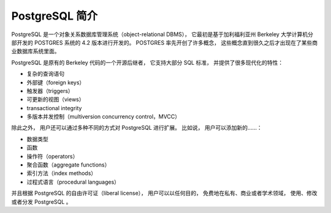 PostgreSQL 简介
==========================

..
    PostgreSQL is an object-relational database management system (ORDBMS) based on POSTGRES, Version 4.2,
    developed at the University of California at Berkeley Computer Science Department. 
    POSTGRES pioneered many concepts 
    that only became available in some commercial database systems much later.

PostgreSQL 是一个对象关系数据库管理系统（object-relational DBMS），
它最初是基于加利福利亚州 Berkeley 大学计算机分部开发的 POSTGRES 系统的 4.2 版本进行开发的。
POSTGRES 率先开创了许多概念，
这些概念直到很久之后才出现在了某些商业数据库系统里面。

..
    PostgreSQL is an open-source descendant of this original Berkeley code. 
    It supports a large part of the SQL standard and offers many modern features:

PostgreSQL 是原有的 Berkeley 代码的一个开源后继者，
它支持大部分 SQL 标准，
并提供了很多现代化的特性：

..
    complex queries
    foreign keys
    triggers
    updatable views
    transactional integrity
    multiversion concurrency control

- 复杂的查询语句

- 外部键（foreign keys）

- 触发器（triggers）

- 可更新的视图（views）

- transactional integrity

- 多版本并发控制（multiversion concurrency control，MVCC）

..
    Also, PostgreSQL can be extended by the user in many ways, for example by adding new

除此之外，
用户还可以通过多种不同的方式对 PostgreSQL 进行扩展。
比如说，
用户可以添加新的……：

..
    data types
    functions
    operators
    aggregate functions
    index methods
    procedural languages

- 数据类型

- 函数

- 操作符（operators）

- 聚合函数（aggregate functions）

- 索引方法（index methods）

- 过程式语言（procedural languages）

..
    And because of the liberal license, 
    PostgreSQL can be used, modified, and distributed by anyone free of charge for any purpose, 
    be it private, commercial, or academic.

并且根据 PostgreSQL 的自由许可证（liberal license），
用户可以以任何目的，
免费地在私有、商业或者学术领域，
使用、修改或者分发 PostgreSQL 。
